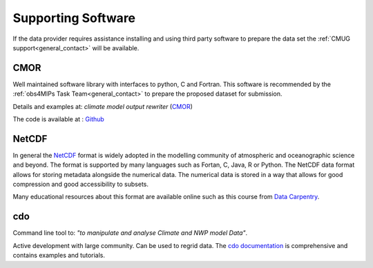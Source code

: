 ===================
Supporting Software
===================

If the data provider requires assistance installing and using third party software to prepare the data set the :ref:`CMUG support<general_contact>` will be available. 

CMOR
----

Well maintained software library with interfaces to python, C and Fortran. This software is recommended by the :ref:`obs4MIPs Task Team<general_contact>` to prepare the proposed dataset for submission.

Details and examples at: *climate model output rewriter* (`CMOR <https://cmor.llnl.gov>`_) 

The code is available at : `Github <https://github.com/PCMDI/cmor>`_

NetCDF
------

In general the `NetCDF <https://www.unidata.ucar.edu/software/netcdf>`_ format is widely adopted in the modelling community of atmospheric and oceanographic science and beyond. The format is supported by many languages such as Fortan, C, Java, R or Python. The NetCDF data format allows for storing metadata alongside the numerical data. The numerical data is stored in a way that allows for good compression and good accessibility to subsets.  

Many educational resources about this format are available online such as this course from `Data Carpentry <https://carpentrieslab.github.io/python-aos-lesson/>`_.

cdo
---

Command line tool to: *"to manipulate and analyse Climate and NWP model Data"*. 

Active development with large community. Can be used to regrid data. The `cdo documentation <https://code.mpimet.mpg.de/projects/cdo>`_ is comprehensive and contains examples and tutorials.

